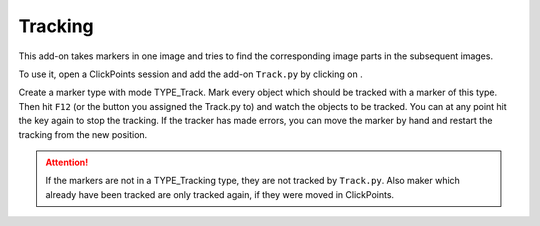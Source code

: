 Tracking
========

.. figure:: images/AddonTracking.png
   :alt: Example of the tracking addon

This add-on takes markers in one image and tries to find the corresponding image parts in the subsequent images.

To use it, open a ClickPoints session and add the add-on ``Track.py`` by clicking on |the script icon|.

Create a marker type with mode TYPE_Track. Mark every object which should be tracked with a marker of this type. Then hit ``F12`` (or the button you
assigned the Track.py to) and watch the objects to be tracked. You can at any point hit the key again to stop the tracking.
If the tracker has made errors, you can move the marker by hand and restart the tracking from the new position.

.. attention::
    If the markers are not in a TYPE_Tracking type, they are not tracked by ``Track.py``. Also maker which already have
    been tracked are only tracked again, if they were moved in ClickPoints.

.. |the script icon| image:: images/IconCode.png